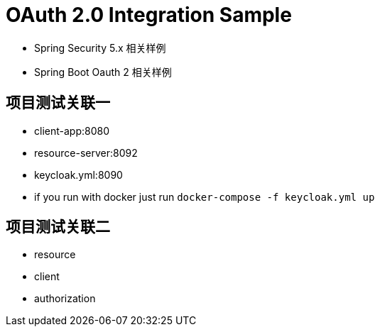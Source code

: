 = OAuth 2.0 Integration Sample

* Spring Security 5.x 相关样例
* Spring Boot Oauth 2 相关样例

== 项目测试关联一

* client-app:8080
* resource-server:8092
* keycloak.yml:8090

* if you run with docker just run
`docker-compose -f keycloak.yml up`

== 项目测试关联二

* resource
* client
* authorization